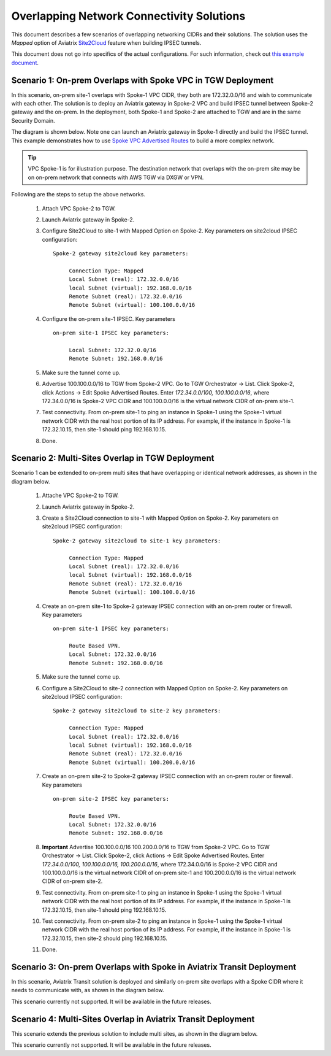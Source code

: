 

.. meta::
   :description: Create site2cloud connection with overlap network address ranges 
   :keywords: Mapped site2cloud, VGW, SNAT, DNAT, Overlap Network CIDR, overlap CIDRs


===========================================================================================
Overlapping Network Connectivity Solutions
===========================================================================================

This document describes a few scenarios of overlapping networking CIDRs and their solutions. The solution uses the `Mapped` option
of Aviatrix `Site2Cloud <https://docs.aviatrix.com/HowTos/site2cloud.html>`_ feature when building IPSEC tunnels. 

This document does not go into specifics of the actual configurations. For such information, check out `this example document <https://docs.aviatrix.com/HowTos/connect_overlap_cidrs_routebasedipsec.html>`_.

Scenario 1: On-prem Overlaps with Spoke VPC in TGW Deployment
----------------------------------------------------------------

In this scenario, on-prem site-1 overlaps with Spoke-1 VPC CIDR, they both are 172.32.0.0/16 and wish to communicate with each 
other. The solution is to deploy an Aviatrix gateway in Spoke-2 VPC and build IPSEC tunnel
between Spoke-2 gateway and the on-prem. In the deployment, both Spoke-1 and Spoke-2 are attached to TGW and are in the same Security Domain.  

The diagram is shown below. Note one can launch an Aviatrix gateway in Spoke-1 directly and build the IPSEC tunnel. This example
demonstrates how to use `Spoke VPC Advertised Routes <https://docs.aviatrix.com/HowTos/tgw_list.html#edit-spoke-vpc-advertised-routes>`_ to 
build a more complex network.

.. Tip::

   VPC Spoke-1 is for illustration purpose. The destination network that overlaps with the on-prem site may be on on-prem network that connects with AWS TGW via DXGW or VPN. 


|overlap_onprem_tgw|

Following are the steps to setup the above networks. 

 1. Attach VPC Spoke-2 to TGW.
 #. Launch Aviatrix gateway in Spoke-2. 
 #. Configure Site2Cloud to site-1 with Mapped Option on Spoke-2. Key parameters on site2cloud IPSEC configuration: 
	
    ::

       Spoke-2 gateway site2cloud key parameters: 

            Connection Type: Mapped
            Local Subnet (real): 172.32.0.0/16
            local Subnet (virtual): 192.168.0.0/16
            Remote Subnet (real): 172.32.0.0/16
            Remote Subnet (virtual): 100.100.0.0/16

 #. Configure the on-prem site-1 IPSEC. Key parameters 

    ::

       on-prem site-1 IPSEC key parameters:

            Local Subnet: 172.32.0.0/16
            Remote Subnet: 192.168.0.0/16

 #. Make sure the tunnel come up. 
 
 #. Advertise 100.100.0.0/16 to TGW from Spoke-2 VPC. Go to TGW Orchestrator -> List. Click Spoke-2, click Actions -> Edit Spoke Advertised Routes. Enter `172.34.0.0/100, 100.100.0.0/16`, where 172.34.0.0/16 is Spoke-2 VPC CIDR and 100.100.0.0/16 is the virtual network CIDR of on-prem site-1. 

 #. Test connectivity. From on-prem site-1 to ping an instance in Spoke-1 using the Spoke-1 virtual network CIDR with the real host portion of its IP address. For example, if the instance in Spoke-1 is 172.32.10.15, then site-1 should ping 192.168.10.15. 

 #. Done. 


Scenario 2: Multi-Sites Overlap in TGW Deployment
-----------------------------------------------------------------

Scenario 1 can be extended to on-prem multi sites that have overlapping or identical network addresses, as shown in the diagram below. 

|overlap_multi_onprem_tgw| 

 1. Attache VPC Spoke-2 to TGW.
 #. Launch Aviatrix gateway in Spoke-2.
 #. Create a Site2Cloud connection to site-1 with Mapped Option on Spoke-2. Key parameters on site2cloud IPSEC configuration:

    ::

       Spoke-2 gateway site2cloud to site-1 key parameters:

            Connection Type: Mapped
            Local Subnet (real): 172.32.0.0/16
            local Subnet (virtual): 192.168.0.0/16
            Remote Subnet (real): 172.32.0.0/16
            Remote Subnet (virtual): 100.100.0.0/16

 #. Create an on-prem site-1 to Spoke-2 gateway IPSEC connection with an on-prem router or firewall. Key parameters

    ::

       on-prem site-1 IPSEC key parameters:

            Route Based VPN.
            Local Subnet: 172.32.0.0/16
            Remote Subnet: 192.168.0.0/16

 #. Make sure the tunnel come up.

 #. Configure a Site2Cloud to site-2 connection with Mapped Option on Spoke-2. Key parameters on site2cloud IPSEC configuration:

    ::

       Spoke-2 gateway site2cloud to site-2 key parameters:

            Connection Type: Mapped
            Local Subnet (real): 172.32.0.0/16
            local Subnet (virtual): 192.168.0.0/16
            Remote Subnet (real): 172.32.0.0/16
            Remote Subnet (virtual): 100.200.0.0/16

 #. Create an on-prem site-2 to Spoke-2 gateway IPSEC connection with an on-prem router or firewall. Key parameters

    ::

       on-prem site-2 IPSEC key parameters:

            Route Based VPN.
            Local Subnet: 172.32.0.0/16
            Remote Subnet: 192.168.0.0/16


 #. **Important** Advertise 100.100.0.0/16 100.200.0.0/16 to TGW from Spoke-2 VPC. Go to TGW Orchestrator -> List. Click Spoke-2, click Actions -> Edit Spoke Advertised Routes. Enter `172.34.0.0/100, 100.100.0.0/16, 100.200.0.0/16`, where 172.34.0.0/16 is Spoke-2 VPC CIDR and 100.100.0.0/16 is the virtual network CIDR of on-prem site-1 and 100.200.0.0/16 is the virtual network CIDR of on-prem site-2.

 #. Test connectivity. From on-prem site-1 to ping an instance in Spoke-1 using the Spoke-1 virtual network CIDR with the real host portion of its IP address. For example, if the instance in Spoke-1 is 172.32.10.15, then site-1 should ping 192.168.10.15. 


 #. Test connectivity. From on-prem site-2 to ping an instance in Spoke-1 using the Spoke-1 virtual network CIDR with the real host portion of its IP address. For example, if the instance in Spoke-1 is 172.32.10.15, then site-2 should ping 192.168.10.15. 

 #. Done.

Scenario 3: On-prem Overlaps with Spoke in Aviatrix Transit Deployment
--------------------------------------------------------------------------

In this scenario, Aviatrix Transit solution is deployed and similarly on-prem site
overlaps with a Spoke CIDR where it needs to communicate with, as shown in the diagram below. 

|overlap_onprem_aviatrix_transit|

This scenario currently not supported. It will be available in the future releases.

Scenario 4: Multi-Sites Overlap in Aviatrix Transit Deployment
-----------------------------------------------------------------

This scenario extends the previous solution to include multi sites, as shown in the diagram below. 

|overlap_multi_onprem_aviatrix_transit|

This scenario currently not supported. It will be available in the future releases.

.. |overlap_onprem_tgw| image:: overlapping_network_solutions_media/overlap_onprem_tgw.png
   :scale: 30%

.. |overlap_multi_onprem_tgw| image:: overlapping_network_solutions_media/overlap_multi_onprem_tgw.png
   :scale: 30%
   
.. |overlap_onprem_aviatrix_transit| image:: overlapping_network_solutions_media/overlap_onprem_aviatrix_transit.png
   :scale: 30%

.. |overlap_multi_onprem_aviatrix_transit| image:: overlapping_network_solutions_media/overlap_multi_onprem_aviatrix_transit.png
   :scale: 30%

.. disqus::    
